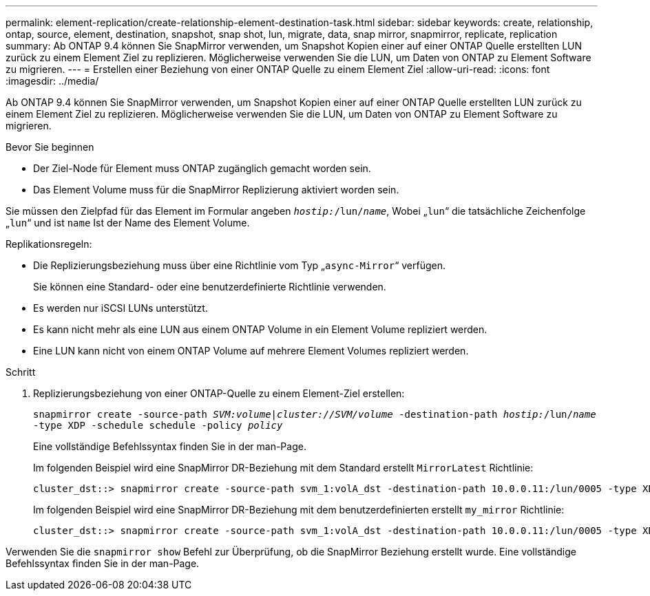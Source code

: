 ---
permalink: element-replication/create-relationship-element-destination-task.html 
sidebar: sidebar 
keywords: create, relationship, ontap, source, element, destination, snapshot, snap shot, lun, migrate, data, snap mirror, snapmirror, replicate, replication 
summary: Ab ONTAP 9.4 können Sie SnapMirror verwenden, um Snapshot Kopien einer auf einer ONTAP Quelle erstellten LUN zurück zu einem Element Ziel zu replizieren. Möglicherweise verwenden Sie die LUN, um Daten von ONTAP zu Element Software zu migrieren. 
---
= Erstellen einer Beziehung von einer ONTAP Quelle zu einem Element Ziel
:allow-uri-read: 
:icons: font
:imagesdir: ../media/


[role="lead"]
Ab ONTAP 9.4 können Sie SnapMirror verwenden, um Snapshot Kopien einer auf einer ONTAP Quelle erstellten LUN zurück zu einem Element Ziel zu replizieren. Möglicherweise verwenden Sie die LUN, um Daten von ONTAP zu Element Software zu migrieren.

.Bevor Sie beginnen
* Der Ziel-Node für Element muss ONTAP zugänglich gemacht worden sein.
* Das Element Volume muss für die SnapMirror Replizierung aktiviert worden sein.


Sie müssen den Zielpfad für das Element im Formular angeben `_hostip:_/lun/_name_`, Wobei „`lun`“ die tatsächliche Zeichenfolge „`lun`“ und ist `name` Ist der Name des Element Volume.

Replikationsregeln:

* Die Replizierungsbeziehung muss über eine Richtlinie vom Typ „`async-Mirror`“ verfügen.
+
Sie können eine Standard- oder eine benutzerdefinierte Richtlinie verwenden.

* Es werden nur iSCSI LUNs unterstützt.
* Es kann nicht mehr als eine LUN aus einem ONTAP Volume in ein Element Volume repliziert werden.
* Eine LUN kann nicht von einem ONTAP Volume auf mehrere Element Volumes repliziert werden.


.Schritt
. Replizierungsbeziehung von einer ONTAP-Quelle zu einem Element-Ziel erstellen:
+
`snapmirror create -source-path _SVM:volume_|_cluster://SVM/volume_ -destination-path _hostip:_/lun/_name_ -type XDP -schedule schedule -policy _policy_`

+
Eine vollständige Befehlssyntax finden Sie in der man-Page.

+
Im folgenden Beispiel wird eine SnapMirror DR-Beziehung mit dem Standard erstellt `MirrorLatest` Richtlinie:

+
[listing]
----
cluster_dst::> snapmirror create -source-path svm_1:volA_dst -destination-path 10.0.0.11:/lun/0005 -type XDP -schedule my_daily -policy MirrorLatest
----
+
Im folgenden Beispiel wird eine SnapMirror DR-Beziehung mit dem benutzerdefinierten erstellt `my_mirror` Richtlinie:

+
[listing]
----
cluster_dst::> snapmirror create -source-path svm_1:volA_dst -destination-path 10.0.0.11:/lun/0005 -type XDP -schedule my_daily -policy my_mirror
----


Verwenden Sie die `snapmirror show` Befehl zur Überprüfung, ob die SnapMirror Beziehung erstellt wurde. Eine vollständige Befehlssyntax finden Sie in der man-Page.
